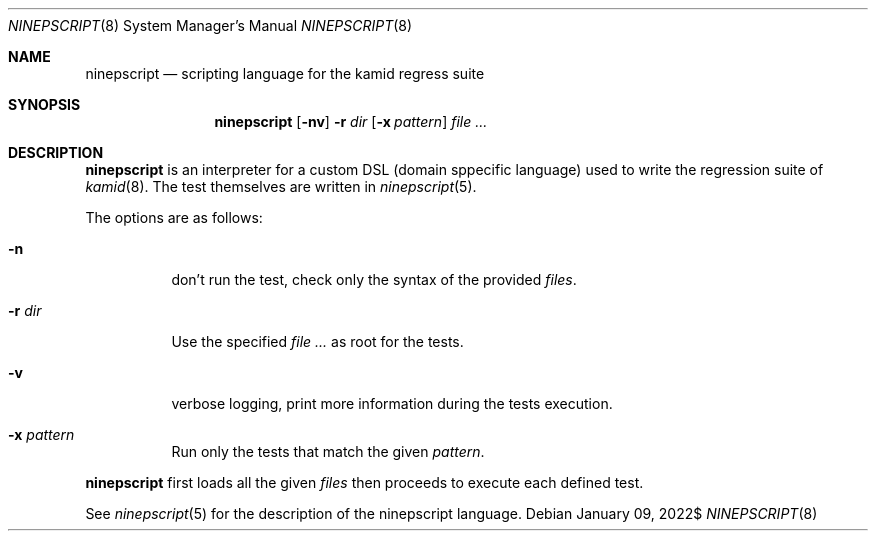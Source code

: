 .\" Copyright (c) 2021 Omar Polo <op@omarpolo.com>
.\"
.\" Permission to use, copy, modify, and distribute this software for any
.\" purpose with or without fee is hereby granted, provided that the above
.\" copyright notice and this permission notice appear in all copies.
.\"
.\" THE SOFTWARE IS PROVIDED "AS IS" AND THE AUTHOR DISCLAIMS ALL WARRANTIES
.\" WITH REGARD TO THIS SOFTWARE INCLUDING ALL IMPLIED WARRANTIES OF
.\" MERCHANTABILITY AND FITNESS. IN NO EVENT SHALL THE AUTHOR BE LIABLE FOR
.\" ANY SPECIAL, DIRECT, INDIRECT, OR CONSEQUENTIAL DAMAGES OR ANY DAMAGES
.\" WHATSOEVER RESULTING FROM LOSS OF USE, DATA OR PROFITS, WHETHER IN AN
.\" ACTION OF CONTRACT, NEGLIGENCE OR OTHER TORTIOUS ACTION, ARISING OUT OF
.\" OR IN CONNECTION WITH THE USE OR PERFORMANCE OF THIS SOFTWARE.
.\"
.Dd $Mdocdate: January 09 2022$
.Dt NINEPSCRIPT 8
.Os
.Sh NAME
.Nm ninepscript
.Nd scripting language for the kamid regress suite
.Sh SYNOPSIS
.Nm
.Op Fl nv
.Fl r Ar dir
.Op Fl x Ar pattern
.Ar
.Sh DESCRIPTION
.Nm
is an interpreter for a custom DSL
.Pq domain sppecific language
used to write the regression suite of
.Xr kamid 8 .
The test themselves are written in
.Xr ninepscript 5 .
.Pp
The options are as follows:
.Bl -tag -width Ds
.It Fl n
don't run the test, check only the syntax of the provided
.Ar files .
.It Fl r Ar dir
Use the specified
.Ar
as root for the tests.
.It Fl v
verbose logging, print more information during the tests execution.
.It Fl x Ar pattern
Run only the tests that match the given
.Ar pattern .
.El
.Pp
.Nm
first loads all the given
.Ar files
then proceeds to execute each defined test.
.Pp
See
.Xr ninepscript 5
for the description of the ninepscript language.
